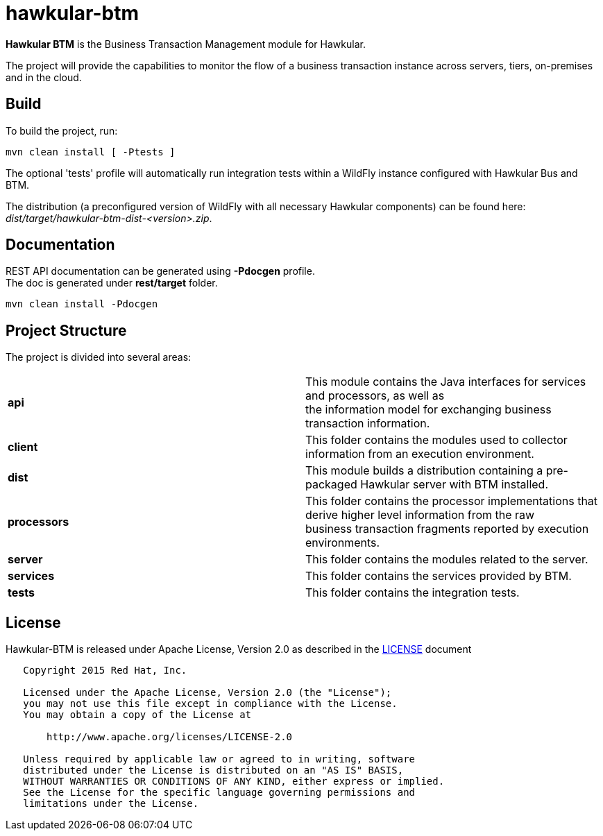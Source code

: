 = hawkular-btm
:source-language: java

ifdef::env-github[]
[link=https://travis-ci.org/hawkular/hawkular-btm]
image::https://travis-ci.org/hawkular/hawkular-btm.svg?branch=master[Build Status,70,18]
endif::[]

[.lead]
*Hawkular BTM* is the Business Transaction Management module for Hawkular.

The project will provide the capabilities to monitor the flow of a business transaction
instance across servers, tiers, on-premises and in the cloud.

== Build

To build the project, run:

```shell
mvn clean install [ -Ptests ]
```

The optional 'tests' profile will automatically run integration tests within a WildFly instance
configured with Hawkular Bus and BTM.

The distribution (a preconfigured version of WildFly with all necessary Hawkular components) can be
found here: _dist/target/hawkular-btm-dist-<version>.zip_.


== Documentation

REST API documentation can be generated using *-Pdocgen* profile. +
The doc is generated under *rest/target* folder.

```shell
mvn clean install -Pdocgen
```

== Project Structure

The project is divided into several areas:

[cols=">s,d"]
|=======================
| api |
This module contains the Java interfaces for services and processors, as well as +
the information model for exchanging business transaction information.
| client |
This folder contains the modules used to collector information from an execution environment.
| dist |
This module builds a distribution containing a pre-packaged Hawkular server with BTM installed.
| processors |
This folder contains the processor implementations that derive higher level information from the raw +
business transaction fragments reported by execution environments.
| server |
This folder contains the modules related to the server.
| services |
This folder contains the services provided by BTM.
| tests |
This folder contains the integration tests.
|=======================


== License

Hawkular-BTM is released under Apache License, Version 2.0 as described in the link:LICENSE[LICENSE] document

----
   Copyright 2015 Red Hat, Inc.

   Licensed under the Apache License, Version 2.0 (the "License");
   you may not use this file except in compliance with the License.
   You may obtain a copy of the License at

       http://www.apache.org/licenses/LICENSE-2.0

   Unless required by applicable law or agreed to in writing, software
   distributed under the License is distributed on an "AS IS" BASIS,
   WITHOUT WARRANTIES OR CONDITIONS OF ANY KIND, either express or implied.
   See the License for the specific language governing permissions and
   limitations under the License.
